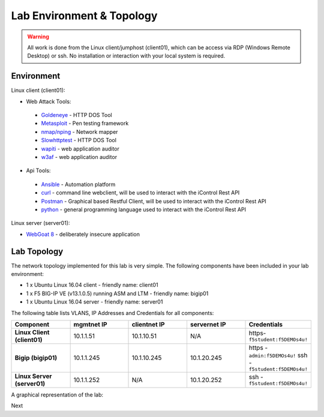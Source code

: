 Lab Environment & Topology
~~~~~~~~~~~~~~~~~~~~~~~~~~~

.. WARNING:: All work is done from the Linux client/jumphost (client01), which can be access via RDP (Windows Remote Desktop) or ssh. No installation or interaction with your local system is required.

Environment
-----------

Linux client (client01):

* Web Attack Tools:

 * `Goldeneye <https://github.com/jseidl/GoldenEye>`_ - HTTP DOS Tool
 * `Metasploit <https://www.metasploit.com/>`_ - Pen testing framework
 * `nmap/nping <https://nmap.org/>`_ - Network mapper
 * `Slowhttptest <https://github.com/shekyan/slowhttptest>`_ - HTTP DOS Tool
 * `wapiti <http://wapiti.sourceforge.net/>`_ - web application auditor
 * `w3af <http://w3af.org/>`_ - web application auditor

* Api Tools:

 * `Ansible <https://www.ansible.com/>`_ - Automation platform
 * `curl <https://curl.haxx.se/>`_ - command line webclient, will be used to interact with the iControl Rest API
 * `Postman <https://www.getpostman.com/>`_ - Graphical based Restful Client, will be used to interact with the iControl Rest API
 * `python <https://www.python.org/>`_ - general programming language used to interact with the iControl Rest API

Linux server (server01):

* `WebGoat 8 <https://github.com/WebGoat/WebGoat/wiki>`_ - deliberately insecure application

.. _lab-topology:

Lab Topology
------------

The network topology implemented for this lab is very simple. The following
components have been included in your lab environment:

-  1 x Ubuntu Linux 16.04 client - friendly name: client01
-  1 x F5 BIG-IP VE (v13.1.0.5) running ASM and LTM - friendly name: bigip01
-  1 x Ubuntu Linux 16.04 server - friendly name: server01

The following table lists VLANS, IP Addresses and Credentials for all
components:

.. list-table::
   :widths: 15 15 15 15 15
   :header-rows: 1
   :stub-columns: 1


   * - **Component**
     - **mgmtnet IP**
     - **clientnet IP**
     - **servernet IP**
     - **Credentials**
   * - Linux Client (client01)
     - 10.1.1.51
     - 10.1.10.51
     - N/A
     - https-``f5student:f5DEMOs4u!``
   * - Bigip (bigip01)
     - 10.1.1.245
     - 10.1.10.245
     - 10.1.20.245
     - https - ``admin:f5DEMOs4u!`` ssh - ``f5student:f5DEMOs4u!``
   * - Linux Server (server01)
     - 10.1.1.252
     - N/A
     - 10.1.20.252
     - ssh - ``f5student:f5DEMOs4u!``

A graphical representation of the lab:


|labDiagram|

.. |labDiagram| image:: images/Agility2018LabDiagram.png
Next
